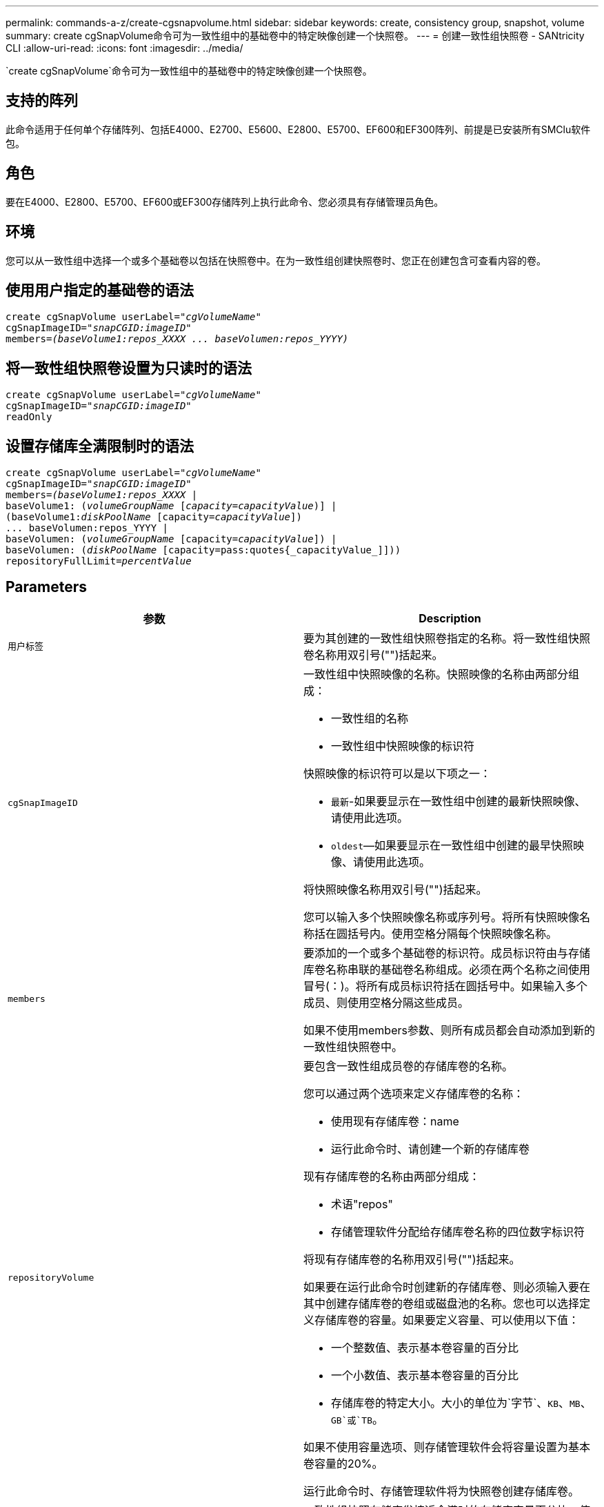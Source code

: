 ---
permalink: commands-a-z/create-cgsnapvolume.html 
sidebar: sidebar 
keywords: create, consistency group, snapshot, volume 
summary: create cgSnapVolume命令可为一致性组中的基础卷中的特定映像创建一个快照卷。 
---
= 创建一致性组快照卷 - SANtricity CLI
:allow-uri-read: 
:icons: font
:imagesdir: ../media/


[role="lead"]
`create cgSnapVolume`命令可为一致性组中的基础卷中的特定映像创建一个快照卷。



== 支持的阵列

此命令适用于任何单个存储阵列、包括E4000、E2700、E5600、E2800、E5700、EF600和EF300阵列、前提是已安装所有SMClu软件包。



== 角色

要在E4000、E2800、E5700、EF600或EF300存储阵列上执行此命令、您必须具有存储管理员角色。



== 环境

您可以从一致性组中选择一个或多个基础卷以包括在快照卷中。在为一致性组创建快照卷时、您正在创建包含可查看内容的卷。



== 使用用户指定的基础卷的语法

[source, cli, subs="+macros"]
----
create cgSnapVolume userLabel=pass:quotes[_"cgVolumeName"_]
cgSnapImageID=pass:quotes[_"snapCGID:imageID"_]
members=pass:quotes[_(baseVolume1:repos_XXXX ... baseVolumen:repos_YYYY)_]
----


== 将一致性组快照卷设置为只读时的语法

[source, cli, subs="+macros"]
----
create cgSnapVolume userLabel=pass:quotes[_"cgVolumeName"_]
cgSnapImageID=pass:quotes[_"snapCGID:imageID"_]
readOnly
----


== 设置存储库全满限制时的语法

[source, cli, subs="+macros"]
----
create cgSnapVolume userLabel=pass:quotes[_"cgVolumeName"_]
cgSnapImageID=pass:quotes[_"snapCGID:imageID"_]
members=pass:quotes[_(baseVolume1:repos_XXXX_] |
baseVolume1: (pass:quotes[_volumeGroupName_] pass:quotes[[_capacity=capacityValue_])] |
(baseVolume1:pass:quotes[_diskPoolName_] [capacity=pass:quotes[_capacityValue_]])
... baseVolumen:repos_YYYY |
baseVolumen: (pass:quotes[_volumeGroupName_] [capacity=pass:quotes[_capacityValue_]]) |
baseVolumen: (pass:quotes[_diskPoolName_] [capacity=pass:quotes{_capacityValue_]]))
repositoryFullLimit=pass:quotes[_percentValue_]
----


== Parameters

|===
| 参数 | Description 


 a| 
`用户标签`
 a| 
要为其创建的一致性组快照卷指定的名称。将一致性组快照卷名称用双引号("")括起来。



 a| 
`cgSnapImageID`
 a| 
一致性组中快照映像的名称。快照映像的名称由两部分组成：

* 一致性组的名称
* 一致性组中快照映像的标识符


快照映像的标识符可以是以下项之一：

* `最新`-如果要显示在一致性组中创建的最新快照映像、请使用此选项。
* `oldest`—如果要显示在一致性组中创建的最早快照映像、请使用此选项。


将快照映像名称用双引号("")括起来。

您可以输入多个快照映像名称或序列号。将所有快照映像名称括在圆括号内。使用空格分隔每个快照映像名称。



 a| 
`members`
 a| 
要添加的一个或多个基础卷的标识符。成员标识符由与存储库卷名称串联的基础卷名称组成。必须在两个名称之间使用冒号(：)。将所有成员标识符括在圆括号中。如果输入多个成员、则使用空格分隔这些成员。

如果不使用members参数、则所有成员都会自动添加到新的一致性组快照卷中。



 a| 
`repositoryVolume`
 a| 
要包含一致性组成员卷的存储库卷的名称。

您可以通过两个选项来定义存储库卷的名称：

* 使用现有存储库卷：name
* 运行此命令时、请创建一个新的存储库卷


现有存储库卷的名称由两部分组成：

* 术语"repos"
* 存储管理软件分配给存储库卷名称的四位数字标识符


将现有存储库卷的名称用双引号("")括起来。

如果要在运行此命令时创建新的存储库卷、则必须输入要在其中创建存储库卷的卷组或磁盘池的名称。您也可以选择定义存储库卷的容量。如果要定义容量、可以使用以下值：

* 一个整数值、表示基本卷容量的百分比
* 一个小数值、表示基本卷容量的百分比
* 存储库卷的特定大小。大小的单位为`字节`、`KB`、`MB`、`GB`或`TB`。


如果不使用容量选项、则存储管理软件会将容量设置为基本卷容量的20%。

运行此命令时、存储管理软件将为快照卷创建存储库卷。



 a| 
`repositoryFullLimit`
 a| 
一致性组快照存储库卷接近全满时的存储库容量百分比。使用整数值。例如、值70表示70%。



 a| 
`re仅限`
 a| 
用于确定您可以写入快照卷还是只能从快照卷读取的设置。要写入快照卷、请勿包含此参数。要防止写入快照卷、请使用此参数。

|===


== 注释：

您可以对名称使用字母数字字符、下划线(_)、连字符(-)和井号(#)的任意组合。名称最多可以包含30个字符。

快照映像的名称包含两个部分、并用冒号(：)分隔：

* 快照组的标识符
* 快照映像的标识符


如果未指定`repositoryVolumeType`或`readOnly`参数、则存储管理软件将为一致性组快照卷选择存储库。如果基础卷所在的卷组或磁盘池没有足够的空间、则此命令将失败。

`create cgSnapVolume`命令具有以下示例所述的唯一形式：

* 在名为"snapcg1"的快照一致性组上创建读/写一致性组快照卷、该组包含三个成员：cgm1、cgm2和cgm3。存储库卷已存在、并由用户在此命令中选择。
+
[listing]
----
create cgSnapVolume userLabel="cgSnapVolume1"
cgSnapImageID="snapCG1:oldest"
members=(cgm1:repos_0010 cgm2:repos_0011 cgm3:repos_0007);
----
+
请注意要包含在一致性组快照卷中的快照映像名称中使用冒号(：)。冒号是一个分隔符、用于将快照卷的名称与您可能要使用的特定快照映像分隔开。可以在冒号后面使用以下选项之一：

+
** 一个整数值、表示快照映像的实际序列号。
** `最新`-如果要显示最新的一致性组快照映像、请使用此选项。
** `oldest`—如果要显示创建的最早快照映像、请使用此选项。使用快照一致性组成员名称后面的冒号可定义成员与存储库卷之间的映射。例如、在`cgm1：repos_10`中、成员cgm1映射到存储库卷repos_0010。


* 在仅由成员cgm1和cgm2组成的名为"snapcg1"的快照一致性组上创建读/写一致性组快照卷：
+
[listing]
----
create cgSnapVolume userLabel="cgSnapVolume2"
cgSnapImageID="snapCG1:14214"
members=(cgm1:repos_1000 cgm2:repos_1001);
----
* 在名为snapcg1的快照一致性组上创建只读一致性组快照卷、该快照一致性组包含三个成员：cgm1、cgm2和cgm3：
+
[listing]
----
create cgSnapVolume userLabel="cgSnapVolume3"
cgSnapImageID="snapCG1:oldest" readOnly;
----
* 在具有三个成员的名为snapcg1的快照一致性组snapg1上创建一个将存储库全满限制设置为60%的一致性组快照卷：cgm1、cgm2和cgm3：
+
[listing]
----
create cgSnapVolume userLabel="cgSnapVolume3"
cgSnapImageID="snapCG1:oldest"
repositoryFullLimit=60;
----
* 在名为snapcg1的快照一致性组上创建具有自动选择存储库的读/写一致性组快照卷、该快照一致性组包含三个成员：cgm1、cgm2和cgm3：
+
[listing]
----
create cgSnapVolume userLabel="cgSnapVolume4"
cgSnapImageID="snapCG1:oldest";
----




== 最低固件级别

7.83.
